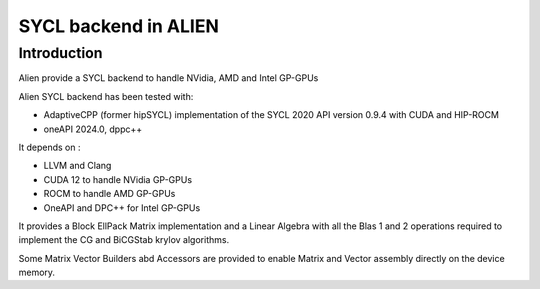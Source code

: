 .. _sycl_SYCL:

=====================
SYCL backend in ALIEN
=====================

Introduction
============

Alien provide a SYCL backend to handle NVidia, AMD and Intel GP-GPUs

Alien SYCL backend has been tested with:

- AdaptiveCPP (former hipSYCL) implementation of the SYCL 2020 API version 0.9.4 with CUDA and HIP-ROCM
- oneAPI 2024.0, dppc++

It depends on :

- LLVM and Clang
- CUDA 12 to handle NVidia GP-GPUs
- ROCM to handle AMD GP-GPUs
- OneAPI and DPC++ for Intel GP-GPUs

It provides a Block EllPack Matrix implementation and a Linear Algebra with all 
the Blas 1 and 2 operations required to implement the CG and BiCGStab krylov algorithms. 

Some Matrix Vector Builders abd Accessors are provided to enable Matrix and Vector assembly directly on the device memory.